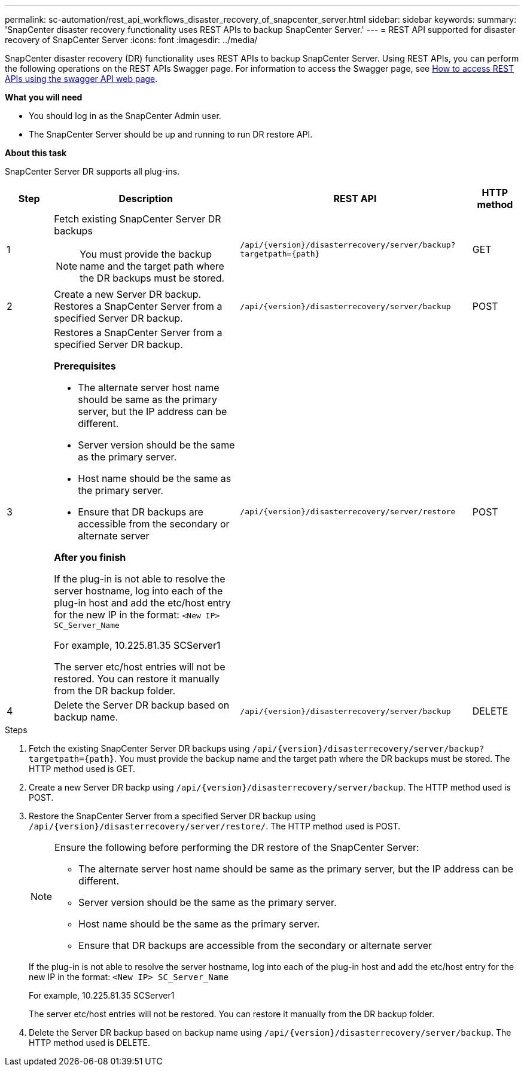 ---
permalink: sc-automation/rest_api_workflows_disaster_recovery_of_snapcenter_server.html
sidebar: sidebar
keywords:
summary: 'SnapCenter disaster recovery functionality uses REST APIs to backup SnapCenter Server.'
---
= REST API supported for disaster recovery of SnapCenter Server
:icons: font
:imagesdir: ../media/

[.lead]
SnapCenter disaster recovery (DR) functionality uses REST APIs to backup SnapCenter Server. Using REST APIs, you can perform the following operations on the REST APIs Swagger page. For information to access the Swagger page, see link:https://docs.netapp.com/us-en/snapcenter/sc-automation/task_how%20to_access_rest_apis_using_the_swagger_api_web_page.html[How to access REST APIs using the swagger API web page].

*What you will need*

*	You should log in as the SnapCenter Admin user.
* The SnapCenter Server should be up and running to run DR restore API.


*About this task*

SnapCenter Server DR supports all plug-ins.

[cols="10,40,50,10"]
|===
| Step| Description|REST API|HTTP method

a|
1
a|
Fetch existing SnapCenter Server DR backups

[NOTE]

You must provide the backup name and the target path where the DR backups must be stored.
a|
`/api/{version}/disasterrecovery/server/backup?targetpath={path}`
a|
GET
a|
2
a|
Create a new Server DR backup.
Restores a SnapCenter Server from a specified Server DR backup.
a|
`/api/{version}/disasterrecovery/server/backup`
a|
POST
a|
3
a|
Restores a SnapCenter Server from a specified Server DR backup.

*Prerequisites*

* The alternate server host name should be same as the primary server, but the IP address can be different.
* Server version should be the same as the primary server.
* Host name should be the same as the primary server.
* Ensure that DR backups are accessible from the secondary or alternate server

*After you finish*

If the plug-in is not able to resolve the server hostname, log into each of the plug-in host and add the etc/host entry for the new IP in the format:
`<New IP>	SC_Server_Name`

For example, 10.225.81.35	SCServer1

The server etc/host entries will not be restored. You can restore it manually from the DR backup folder.

a|
`/api/{version}/disasterrecovery/server/restore`
a|
POST
a|
4
a|
Delete the Server DR backup based on backup name.
a|
``/api/{version}/disasterrecovery/server/backup``
a|
DELETE
|===

.Steps

. Fetch the existing SnapCenter Server DR backups using `/api/{version}/disasterrecovery/server/backup?targetpath={path}`. You must provide the backup name and the target path where the DR backups must be stored. The HTTP method used is GET.
. Create a new Server DR backp using `/api/{version}/disasterrecovery/server/backup`. The HTTP method used is POST.
. Restore the SnapCenter Server from a specified Server DR backup using `/api/{version}/disasterrecovery/server/restore/`. The HTTP method used is POST.
+
[NOTE]
====
Ensure the following before performing the DR restore of the SnapCenter Server:

* The alternate server host name should be same as the primary server, but the IP address can be different.
* Server version should be the same as the primary server.
* Host name should be the same as the primary server.
* Ensure that DR backups are accessible from the secondary or alternate server
====
+
If the plug-in is not able to resolve the server hostname, log into each of the plug-in host and add the etc/host entry for the new IP in the format:
``<New IP>	SC_Server_Name``
+
For example, 10.225.81.35	SCServer1
+
The server etc/host entries will not be restored. You can restore it manually from the DR backup folder.
. Delete the Server DR backup based on backup name using `/api/{version}/disasterrecovery/server/backup`. The HTTP method used is DELETE.
